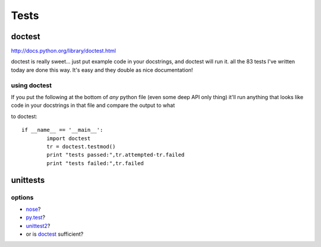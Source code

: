 Tests
=====

doctest
-------

http://docs.python.org/library/doctest.html

doctest is really sweet... just put example code in your docstrings, and doctest will run it. all the 83 tests I've written today are done this way. It's easy and they double as nice documentation! 

using doctest
~~~~~~~~~~~~~

If you put the following at the bottom of *any* python file (even some deep API only thing) it'll run anything that looks like code in your docstrings in that file and compare the output to what

to doctest::

	if __name__ == '__main__':
		import doctest
		tr = doctest.testmod()
		print "tests passed:",tr.attempted-tr.failed
		print "tests failed:",tr.failed


unittests
---------

options
~~~~~~~

* nose_? 
* py.test_? 
* unittest2_? 
* or is doctest_ sufficient?

.. _nose: http://code.google.com/p/python-nose/
.. _py.test: http://pytest.org/latest/
.. _unittest2: http://docs.python.org/library/unittest.html
.. _doctest: http://docs.python.org/library/doctest.html
